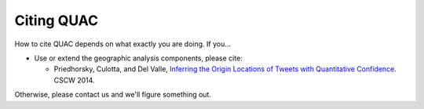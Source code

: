 .. Copyright (c) Los Alamos National Security, LLC, and others.

Citing QUAC
***********

.. contents::
   :depth: 2
   :local:

How to cite QUAC depends on what exactly you are doing. If you...

* Use or extend the geographic analysis components, please cite:

  * Priedhorsky, Culotta, and Del Valle, `Inferring the Origin Locations of
    Tweets with Quantitative Confidence
    <http://dl.acm.org/citation.cfm?id=2531602.2531607>`_. CSCW 2014.

Otherwise, please contact us and we'll figure something out.
